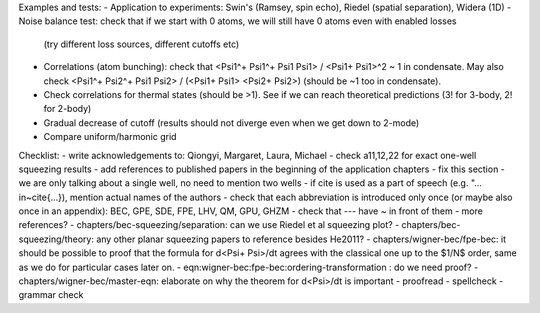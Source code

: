Examples and tests:
- Application to experiments: Swin's (Ramsey, spin echo), Riedel (spatial separation), Widera (1D)
- Noise balance test: check that if we start with 0 atoms, we will still have 0 atoms even with enabled losses
  (try different loss sources, different cutoffs etc)
- Correlations (atom bunching): check that <Psi1^+ Psi1^+ Psi1 Psi1> / <Psi1+ Psi1>^2 ~ 1 in condensate.
  May also check <Psi1^+ Psi2^+ Psi1 Psi2> / (<Psi1+ Psi1> <Psi2+ Psi2>) (should be ~1 too in condensate).
- Check correlations for thermal states (should be >1). See if we can reach theoretical predictions (3! for 3-body, 2! for 2-body)
- Gradual decrease of cutoff (results should not diverge even when we get down to 2-mode)
- Compare uniform/harmonic grid


Checklist:
- write acknowledgements to: Qiongyi, Margaret, Laura, Michael
- check a11,12,22 for exact one-well squeezing results
- add references to published papers in the beginning of the application chapters
- fix this section - we are only talking about a single well, no need to mention two wells
- if \cite is used as a part of speech (e.g. "... in~\cite{...}), mention actual names of the authors
- check that each abbreviation is introduced only once (or maybe also once in an appendix): BEC, GPE, SDE, FPE, LHV, QM, GPU, GHZM
- check that --- have ~ in front of them
- more references?
- chapters/bec-squeezing/separation: can we use Riedel et al squeezing plot?
- chapters/bec-squeezing/theory: any other planar squeezing papers to reference besides He2011?
- chapters/wigner-bec/fpe-bec: it should be possible to proof that the formula for d<Psi+ Psi>/dt agrees with the classical one up to the $1/N$ order, same as we do for particular cases later on.
- eqn:wigner-bec:fpe-bec:ordering-transformation : do we need proof?
- chapters/wigner-bec/master-eqn: elaborate on why the theorem for d<Psi>/dt is important
- proofread
- spellcheck
- grammar check

